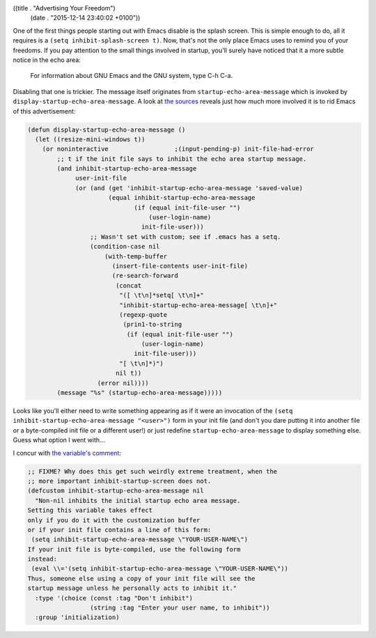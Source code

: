 ((title . "Advertising Your Freedom")
 (date . "2015-12-14 23:40:02 +0100"))

One of the first things people starting out with Emacs disable is the
splash screen.  This is simple enough to do, all it requires is a
``(setq inhibit-splash-screen t)``.  Now, that's not the only place
Emacs uses to remind you of your freedoms.  If you pay attention to
the small things involved in startup, you'll surely have noticed that
it a more subtle notice in the echo area:

    For information about GNU Emacs and the GNU system, type C-h C-a.

Disabling that one is trickier.  The message itself originates from
``startup-echo-area-message`` which is invoked by
``display-startup-echo-area-message``.  A look at `the sources`_
reveals just how much more involved it is to rid Emacs of this
advertisement:

.. code:: elisp

    (defun display-startup-echo-area-message ()
      (let ((resize-mini-windows t))
        (or noninteractive                  ;(input-pending-p) init-file-had-error
            ;; t if the init file says to inhibit the echo area startup message.
            (and inhibit-startup-echo-area-message
                 user-init-file
                 (or (and (get 'inhibit-startup-echo-area-message 'saved-value)
                          (equal inhibit-startup-echo-area-message
                                 (if (equal init-file-user "")
                                     (user-login-name)
                                   init-file-user)))
                     ;; Wasn't set with custom; see if .emacs has a setq.
                     (condition-case nil
                         (with-temp-buffer
                           (insert-file-contents user-init-file)
                           (re-search-forward
                            (concat
                             "([ \t\n]*setq[ \t\n]+"
                             "inhibit-startup-echo-area-message[ \t\n]+"
                             (regexp-quote
                              (prin1-to-string
                               (if (equal init-file-user "")
                                   (user-login-name)
                                 init-file-user)))
                             "[ \t\n]*)")
                            nil t))
                       (error nil))))
            (message "%s" (startup-echo-area-message)))))

Looks like you'll either need to write something appearing as if it
were an invocation of the ``(setq inhibit-startup-echo-area-message
"<user>")`` form in your init file (and don't you dare putting it into
another file or a byte-compiled init file or a different user!) or
just redefine ``startup-echo-area-message`` to display something else.
Guess what option I went with...

I concur with `the variable's comment`_:

.. code:: elisp

    ;; FIXME? Why does this get such weirdly extreme treatment, when the
    ;; more important inhibit-startup-screen does not.
    (defcustom inhibit-startup-echo-area-message nil
      "Non-nil inhibits the initial startup echo area message.
    Setting this variable takes effect
    only if you do it with the customization buffer
    or if your init file contains a line of this form:
     (setq inhibit-startup-echo-area-message \"YOUR-USER-NAME\")
    If your init file is byte-compiled, use the following form
    instead:
     (eval \\='(setq inhibit-startup-echo-area-message \"YOUR-USER-NAME\"))
    Thus, someone else using a copy of your init file will see the
    startup message unless he personally acts to inhibit it."
      :type '(choice (const :tag "Don't inhibit")
                     (string :tag "Enter your user name, to inhibit"))
      :group 'initialization)

.. _the sources: http://git.savannah.gnu.org/cgit/emacs.git/tree/lisp/startup.el?id=23b5c22703eeee7b4fe6608ce12ffe3b87794933#n2153
.. _the variable's comment: http://git.savannah.gnu.org/cgit/emacs.git/tree/lisp/startup.el?id=23b5c22703eeee7b4fe6608ce12ffe3b87794933#n79
